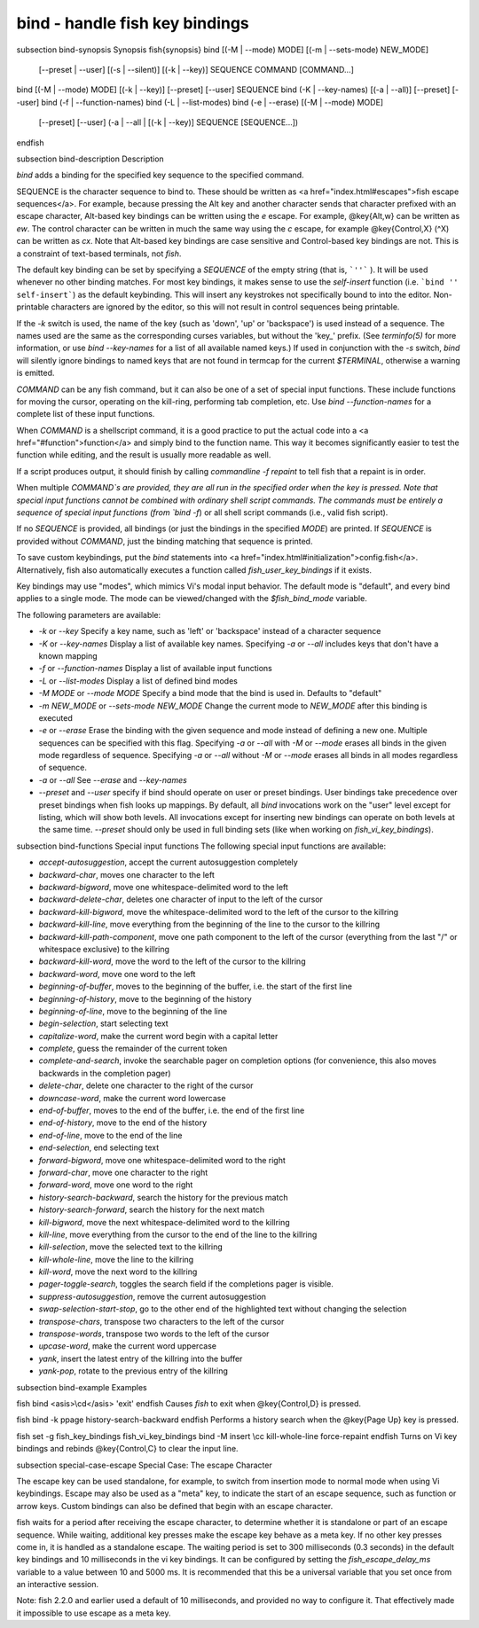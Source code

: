 bind - handle fish key bindings
==========================================


\subsection bind-synopsis Synopsis
\fish{synopsis}
bind [(-M | --mode) MODE] [(-m | --sets-mode) NEW_MODE]
     [--preset | --user]
     [(-s | --silent)] [(-k | --key)] SEQUENCE COMMAND [COMMAND...]
bind [(-M | --mode) MODE] [(-k | --key)] [--preset] [--user] SEQUENCE
bind (-K | --key-names) [(-a | --all)] [--preset] [--user]
bind (-f | --function-names)
bind (-L | --list-modes)
bind (-e | --erase) [(-M | --mode) MODE]
     [--preset] [--user]
     (-a | --all | [(-k | --key)] SEQUENCE [SEQUENCE...])
\endfish

\subsection bind-description Description

`bind` adds a binding for the specified key sequence to the specified command.

SEQUENCE is the character sequence to bind to. These should be written as <a href="index.html#escapes">fish escape sequences</a>. For example, because pressing the Alt key and another character sends that character prefixed with an escape character, Alt-based key bindings can be written using the `\e` escape. For example, @key{Alt,w} can be written as `\ew`. The control character can be written in much the same way using the `\c` escape, for example @key{Control,X} (^X) can be written as `\cx`. Note that Alt-based key bindings are case sensitive and Control-based key bindings are not. This is a constraint of text-based terminals, not `fish`.

The default key binding can be set by specifying a `SEQUENCE` of the empty string (that is, ```''``` ). It will be used whenever no other binding matches. For most key bindings, it makes sense to use the `self-insert` function (i.e. ```bind '' self-insert```) as the default keybinding. This will insert any keystrokes not specifically bound to into the editor. Non- printable characters are ignored by the editor, so this will not result in control sequences being printable.

If the `-k` switch is used, the name of the key (such as 'down', 'up' or 'backspace') is used instead of a sequence. The names used are the same as the corresponding curses variables, but without the 'key_' prefix. (See `terminfo(5)` for more information, or use `bind --key-names` for a list of all available named keys.) If used in conjunction with the `-s` switch, `bind` will silently ignore bindings to named keys that are not found in termcap for the current `$TERMINAL`, otherwise a warning is emitted.

`COMMAND` can be any fish command, but it can also be one of a set of special input functions. These include functions for moving the cursor, operating on the kill-ring, performing tab completion, etc. Use `bind --function-names` for a complete list of these input functions.

When `COMMAND` is a shellscript command, it is a good practice to put the actual code into a <a href="#function">function</a> and simply bind to the function name. This way it becomes significantly easier to test the function while editing, and the result is usually more readable as well.

If a script produces output, it should finish by calling `commandline -f repaint` to tell fish that a repaint is in order.

When multiple `COMMAND`s are provided, they are all run in the specified order when the key is pressed. Note that special input functions cannot be combined with ordinary shell script commands. The commands must be entirely a sequence of special input functions (from `bind -f`) or all shell script commands (i.e., valid fish script).

If no `SEQUENCE` is provided, all bindings (or just the bindings in the specified `MODE`) are printed. If `SEQUENCE` is provided without `COMMAND`, just the binding matching that sequence is printed.

To save custom keybindings, put the `bind` statements into <a href="index.html#initialization">config.fish</a>. Alternatively, fish also automatically executes a function called `fish_user_key_bindings` if it exists.

Key bindings may use "modes", which mimics Vi's modal input behavior. The default mode is "default", and every bind applies to a single mode. The mode can be viewed/changed with the `$fish_bind_mode` variable.

The following parameters are available:

- `-k` or `--key` Specify a key name, such as 'left' or 'backspace' instead of a character sequence

- `-K` or `--key-names` Display a list of available key names. Specifying `-a` or `--all` includes keys that don't have a known mapping

- `-f` or `--function-names` Display a list of available input functions

- `-L` or `--list-modes` Display a list of defined bind modes

- `-M MODE` or `--mode MODE` Specify a bind mode that the bind is used in. Defaults to "default"

- `-m NEW_MODE` or `--sets-mode NEW_MODE` Change the current mode to `NEW_MODE` after this binding is executed

- `-e` or `--erase` Erase the binding with the given sequence and mode instead of defining a new one. Multiple sequences can be specified with this flag. Specifying `-a` or `--all` with `-M` or `--mode` erases all binds in the given mode regardless of sequence. Specifying `-a` or `--all` without `-M` or `--mode` erases all binds in all modes regardless of sequence.

- `-a` or `--all` See `--erase` and `--key-names`

- `--preset` and `--user` specify if bind should operate on user or preset bindings. User bindings take precedence over preset bindings when fish looks up mappings. By default, all `bind` invocations work on the "user" level except for listing, which will show both levels. All invocations except for inserting new bindings can operate on both levels at the same time. `--preset` should only be used in full binding sets (like when working on `fish_vi_key_bindings`).

\subsection bind-functions Special input functions
The following special input functions are available:

- `accept-autosuggestion`, accept the current autosuggestion completely

- `backward-char`, moves one character to the left

- `backward-bigword`, move one whitespace-delimited word to the left

- `backward-delete-char`, deletes one character of input to the left of the cursor

- `backward-kill-bigword`, move the whitespace-delimited word to the left of the cursor to the killring

- `backward-kill-line`, move everything from the beginning of the line to the cursor to the killring

- `backward-kill-path-component`, move one path component to the left of the cursor (everything from the last "/" or whitespace exclusive) to the killring

- `backward-kill-word`, move the word to the left of the cursor to the killring

- `backward-word`, move one word to the left

- `beginning-of-buffer`, moves to the beginning of the buffer, i.e. the start of the first line

- `beginning-of-history`, move to the beginning of the history

- `beginning-of-line`, move to the beginning of the line

- `begin-selection`, start selecting text

- `capitalize-word`, make the current word begin with a capital letter

- `complete`, guess the remainder of the current token

- `complete-and-search`, invoke the searchable pager on completion options (for convenience, this also moves backwards in the completion pager)

- `delete-char`, delete one character to the right of the cursor

- `downcase-word`, make the current word lowercase

- `end-of-buffer`, moves to the end of the buffer, i.e. the end of the first line

- `end-of-history`, move to the end of the history

- `end-of-line`, move to the end of the line

- `end-selection`, end selecting text

- `forward-bigword`, move one whitespace-delimited word to the right

- `forward-char`, move one character to the right

- `forward-word`, move one word to the right

- `history-search-backward`, search the history for the previous match

- `history-search-forward`, search the history for the next match

- `kill-bigword`, move the next whitespace-delimited word to the killring

- `kill-line`, move everything from the cursor to the end of the line to the killring

- `kill-selection`, move the selected text to the killring

- `kill-whole-line`, move the line to the killring

- `kill-word`, move the next word to the killring

- `pager-toggle-search`, toggles the search field if the completions pager is visible.

- `suppress-autosuggestion`, remove the current autosuggestion

- `swap-selection-start-stop`, go to the other end of the highlighted text without changing the selection

- `transpose-chars`,  transpose two characters to the left of the cursor

- `transpose-words`, transpose two words to the left of the cursor

- `upcase-word`, make the current word uppercase

- `yank`, insert the latest entry of the killring into the buffer

- `yank-pop`, rotate to the previous entry of the killring


\subsection bind-example Examples

\fish
bind <asis>\\cd</asis> 'exit'
\endfish
Causes `fish` to exit when @key{Control,D} is pressed.

\fish
bind -k ppage history-search-backward
\endfish
Performs a history search when the @key{Page Up} key is pressed.

\fish
set -g fish_key_bindings fish_vi_key_bindings
bind -M insert \\cc kill-whole-line force-repaint
\endfish
Turns on Vi key bindings and rebinds @key{Control,C} to clear the input line.


\subsection special-case-escape Special Case: The escape Character

The escape key can be used standalone, for example, to switch from insertion mode to normal mode when using Vi keybindings. Escape may also be used as a "meta" key, to indicate the start of an escape sequence, such as function or arrow keys. Custom bindings can also be defined that begin with an escape character.

fish waits for a period after receiving the escape character, to determine whether it is standalone or part of an escape sequence. While waiting, additional key presses make the escape key behave as a meta key. If no other key presses come in, it is handled as a standalone escape. The waiting period is set to 300 milliseconds (0.3 seconds) in the default key bindings and 10 milliseconds in the vi key bindings. It can be configured by setting the `fish_escape_delay_ms` variable to a value between 10 and 5000 ms. It is recommended that this be a universal variable that you set once from an interactive session.

Note: fish 2.2.0 and earlier used a default of 10 milliseconds, and provided no way to configure it. That effectively made it impossible to use escape as a meta key.
